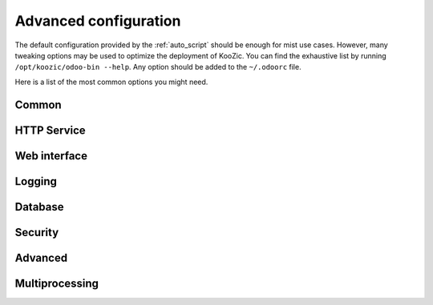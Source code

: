 Advanced configuration
======================

The default configuration provided by the :ref:`auto_script` should be enough for mist use cases.
However, many tweaking options may be used to optimize the deployment of KooZic. You can find the
exhaustive list by running ``/opt/koozic/odoo-bin --help``. Any option should be added to the
``~/.odoorc`` file.

Here is a list of the most common options you might need.


Common
------

.. glossary::

    ``pidfile=PIDFILE``
        file where the server pid will be stored

    ``data_dir=DATA_DIR``
        Directory where to store Odoo data


HTTP Service
------------

.. glossary::

    ``http_interface=HTTP_INTERFACE``
        Listen interface address for HTTP services. Keep empty to listen on all interfaces (0.0.0.0)

    ``http_port=PORT``
        Listen port for the main HTTP service

    ``longpolling_port=PORT``
        Listen port for the longpolling HTTP service

    ``http_enable={True,False}``
        Disable the HTTP and Longpolling services entirely

    ``proxy_mode={True,False}``
        Activate reverse proxy WSGI wrappers (headers rewriting). Only enable this when running
        behind a trusted web proxy!


Web interface
-------------

.. glossary::

    ``db_filter=REGEXP``
        Regular expressions for filtering available databases for Web UI. The expression can use
        ``%d`` (domain) and ``%h`` (host) placeholders.


Logging
-------

.. glossary::

    ``logfile=LOGFILE``
        file where the server log will be stored

    ``log_level=LOG_LEVEL``
        specify the level of the logging. Accepted values:
        ['info', 'debug_rpc', 'warn', 'test', 'critical', 'debug_sql', 'error', 'debug',
        'debug_rpc_answer', 'notset'].


Database
--------

.. glossary::

    ``database=DB_NAME``
        specify the database name

    ``db_user=DB_USER``
        specify the database user name

    ``db_password=DB_PASSWORD``
        specify the database password

    ``pg_path=PG_PATH``
        specify the pg executable path

    ``db_host=DB_HOST``
        specify the database host

    ``db_port=DB_PORT``
        specify the database port

    ``db_sslmode=DB_SSLMODE``
        specify the database ssl connection mode (see PostgreSQL documentation)

    ``db_maxconn=DB_MAXCONN``
        specify the maximum number of physical connections to PostgreSQL


Security
--------

.. glossary::

    ``list_db={True,False}``
        Disable the ability to obtain or view the list of databases. Also disable access to the
        database manager and selector, so be sure to set a proper ``database`` parameter first


Advanced
--------

.. glossary::

    ``max_cron_threads=MAX_CRON_THREADS``
        Maximum number of threads processing concurrently cron jobs (default 2).

    ``unaccent``
        Use the unaccent function provided by the database when available.


Multiprocessing
---------------

.. glossary::

    ``workers=WORKERS``
        Specify the number of workers, 0 disable prefork mode.

    ``limit_memory_soft=LIMIT_MEMORY_SOFT``
        Maximum allowed virtual memory per worker, when reached the worker be reset after the
        current request (default 2048MiB).

    ``limit_memory_hard=LIMIT_MEMORY_HARD``
        Maximum allowed virtual memory per worker, when reached, any memory allocation will fail
        (default 2560MiB).

    ``limit_time_cpu=LIMIT_TIME_CPU``
        Maximum allowed CPU time per request (default 60).

    ``limit_time_real=LIMIT_TIME_REAL``
        Maximum allowed Real time per request (default 120).

    ``limit_time_real_cron=LIMIT_TIME_REAL_CRON``
        Maximum allowed Real time per cron job. (default: ``limit_time_real``). Set to 0 for no
        limit.

    ``limit_request=LIMIT_REQUEST``
        Maximum number of request to be processed per worker (default 8192).
